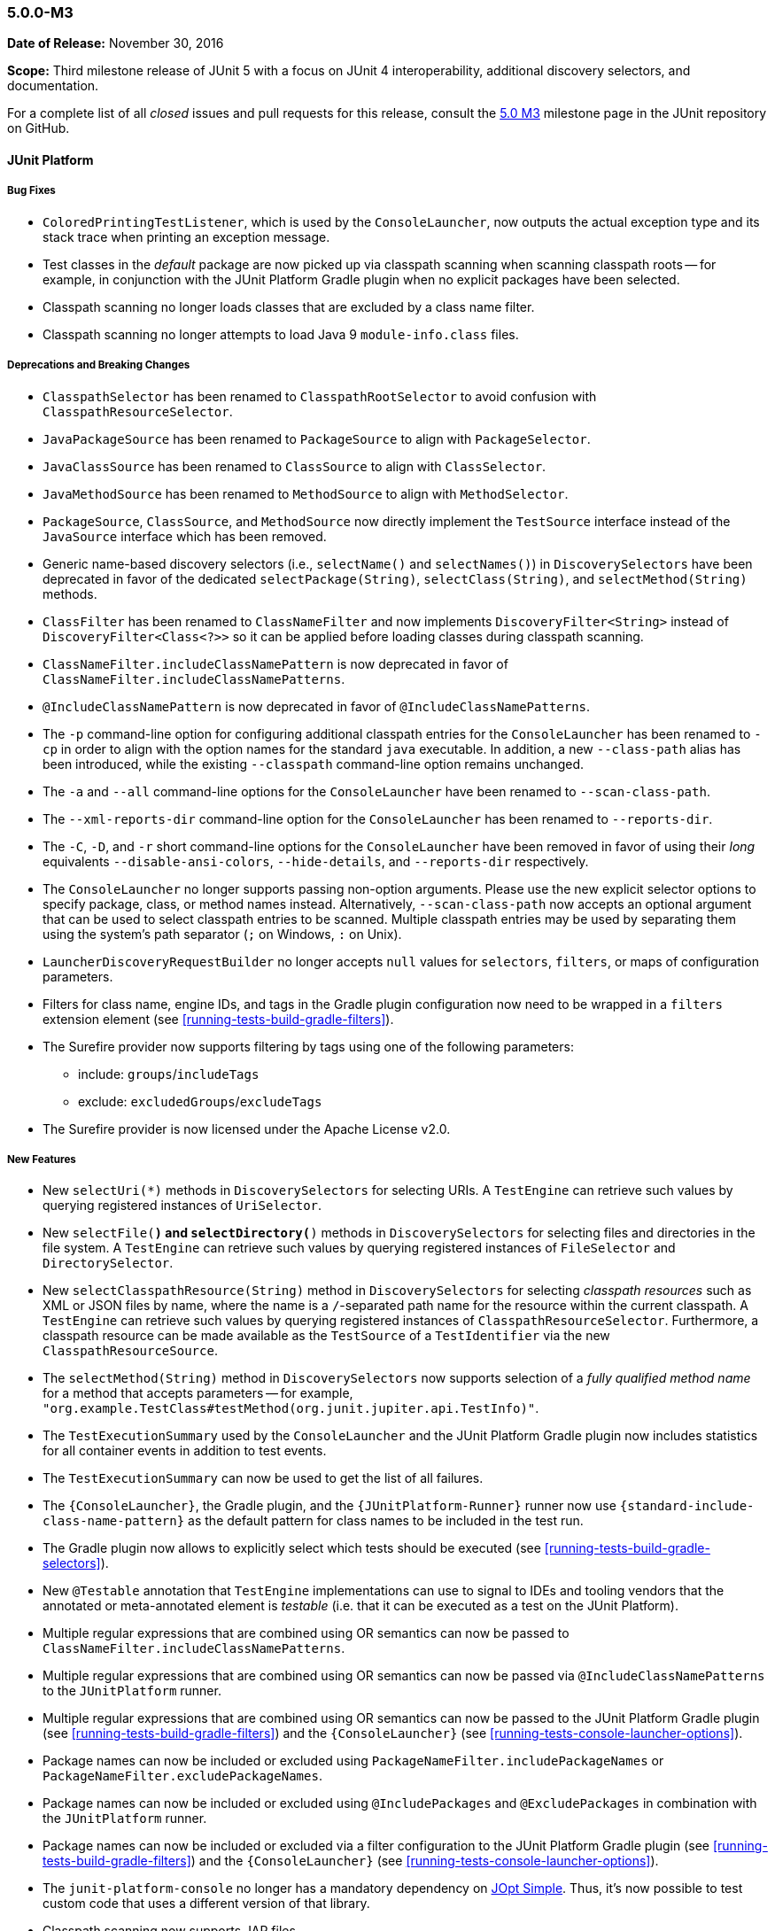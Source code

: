 [[release-notes-5.0.0-m3]]
=== 5.0.0-M3

*Date of Release:* November 30, 2016

*Scope:* Third milestone release of JUnit 5 with a focus on JUnit 4 interoperability,
additional discovery selectors, and documentation.

For a complete list of all _closed_ issues and pull requests for this release, consult the
link:{junit5-repo}+/milestone/6?closed=1+[5.0 M3] milestone page in the JUnit repository
on GitHub.


[[release-notes-5.0.0-m3-junit-platform]]
==== JUnit Platform

===== Bug Fixes

* `ColoredPrintingTestListener`, which is used by the `ConsoleLauncher`, now outputs the
  actual exception type and its stack trace when printing an exception message.
* Test classes in the _default_ package are now picked up via classpath scanning when
  scanning classpath roots -- for example, in conjunction with the JUnit Platform
  Gradle plugin when no explicit packages have been selected.
* Classpath scanning no longer loads classes that are excluded by a class name filter.
* Classpath scanning no longer attempts to load Java 9 `module-info.class` files.

===== Deprecations and Breaking Changes

* `ClasspathSelector` has been renamed to `ClasspathRootSelector` to avoid confusion with
  `ClasspathResourceSelector`.
* `JavaPackageSource` has been renamed to `PackageSource` to align with `PackageSelector`.
* `JavaClassSource` has been renamed to `ClassSource` to align with `ClassSelector`.
* `JavaMethodSource` has been renamed to `MethodSource` to align with `MethodSelector`.
* `PackageSource`, `ClassSource`, and `MethodSource` now directly implement the `TestSource`
  interface instead of the `JavaSource` interface which has been removed.
* Generic name-based discovery selectors (i.e., `selectName()` and `selectNames()`) in
  `DiscoverySelectors` have been deprecated in favor of the dedicated
  `selectPackage(String)`, `selectClass(String)`, and `selectMethod(String)` methods.
* `ClassFilter` has been renamed to `ClassNameFilter` and now implements `DiscoveryFilter<String>`
  instead of `DiscoveryFilter<Class<?>>` so it can be applied before loading classes during
  classpath scanning.
* `ClassNameFilter.includeClassNamePattern` is now deprecated in favor of
  `ClassNameFilter.includeClassNamePatterns`.
* `@IncludeClassNamePattern` is now deprecated in favor of `@IncludeClassNamePatterns`.
* The `-p` command-line option for configuring additional classpath entries for the
  `ConsoleLauncher` has been renamed to `-cp` in order to align with the option names for
  the standard `java` executable. In addition, a new `--class-path` alias has been
  introduced, while the existing `--classpath` command-line option remains unchanged.
* The `-a` and `--all` command-line options for the `ConsoleLauncher` have been renamed
  to `--scan-class-path`.
* The `--xml-reports-dir` command-line option for the `ConsoleLauncher` has been renamed
  to `--reports-dir`.
* The `-C`, `-D`, and `-r` short command-line options for the `ConsoleLauncher` have been
  removed in favor of using their _long_ equivalents `--disable-ansi-colors`,
  `--hide-details`, and `--reports-dir` respectively.
* The `ConsoleLauncher` no longer supports passing non-option arguments. Please use the new
  explicit selector options to specify package, class, or method names instead. Alternatively,
  `--scan-class-path` now accepts an optional argument that can be used to select classpath entries
  to be scanned. Multiple classpath entries may be used by separating them using the system's path
  separator (`;` on Windows, `:` on Unix).
* `LauncherDiscoveryRequestBuilder` no longer accepts `null` values for `selectors`, `filters`,
  or maps of configuration parameters.
* Filters for class name, engine IDs, and tags in the Gradle plugin configuration now need to be
  wrapped in a `filters` extension element (see <<running-tests-build-gradle-filters>>).
* The Surefire provider now supports filtering by tags using one of the following parameters:
  - include: `groups`/`includeTags`
  - exclude: `excludedGroups`/`excludeTags`
* The Surefire provider is now licensed under the Apache License v2.0.


===== New Features

* New `selectUri(*)` methods in `DiscoverySelectors` for selecting URIs. A `TestEngine`
  can retrieve such values by querying registered instances of `UriSelector`.
* New `selectFile(*)` and `selectDirectory(*)` methods in `DiscoverySelectors` for selecting
  files and directories in the file system. A `TestEngine` can retrieve such values by
  querying registered instances of `FileSelector` and `DirectorySelector`.
* New `selectClasspathResource(String)` method in `DiscoverySelectors` for selecting
  _classpath resources_ such as XML or JSON files by name, where the name is a
  `/`-separated path name for the resource within the current classpath. A `TestEngine`
  can retrieve such values by querying registered instances of `ClasspathResourceSelector`.
  Furthermore, a classpath resource can be made available as the `TestSource` of a
  `TestIdentifier` via the new `ClasspathResourceSource`.
* The `selectMethod(String)` method in `DiscoverySelectors` now supports selection of
  a _fully qualified method name_ for a method that accepts parameters -- for example,
  `"org.example.TestClass#testMethod(org.junit.jupiter.api.TestInfo)"`.
* The `TestExecutionSummary` used by the `ConsoleLauncher` and the JUnit Platform Gradle
  plugin now includes statistics for all container events in addition to test events.
* The `TestExecutionSummary` can now be used to get the list of all failures.
* The `{ConsoleLauncher}`, the Gradle plugin, and the `{JUnitPlatform-Runner}` runner now use
  `{standard-include-class-name-pattern}` as the default pattern for class names to be included
  in the test run.
* The Gradle plugin now allows to explicitly select which tests should be executed
  (see <<running-tests-build-gradle-selectors>>).
* New `@Testable` annotation that `TestEngine` implementations can use to signal to IDEs
  and tooling vendors that the annotated or meta-annotated element is _testable_ (i.e.
  that it can be executed as a test on the JUnit Platform).
* Multiple regular expressions that are combined using OR semantics can now be passed to
  `ClassNameFilter.includeClassNamePatterns`.
* Multiple regular expressions that are combined using OR semantics can now be passed via
  `@IncludeClassNamePatterns` to the `JUnitPlatform` runner.
* Multiple regular expressions that are combined using OR semantics can now be passed to the JUnit
  Platform Gradle plugin (see <<running-tests-build-gradle-filters>>) and the `{ConsoleLauncher}`
  (see <<running-tests-console-launcher-options>>).
* Package names can now be included or excluded using `PackageNameFilter.includePackageNames`
  or `PackageNameFilter.excludePackageNames`.
* Package names can now be included or excluded using `@IncludePackages` and `@ExcludePackages`
  in combination with the `JUnitPlatform` runner.
* Package names can now be included or excluded via a filter configuration to the JUnit Platform
  Gradle plugin (see <<running-tests-build-gradle-filters>>) and the `{ConsoleLauncher}`
  (see <<running-tests-console-launcher-options>>).
* The `junit-platform-console` no longer has a mandatory dependency on
  https://pholser.github.io/jopt-simple/[JOpt Simple]. Thus, it's now possible to test custom
  code that uses a different version of that library.
* Classpath scanning now supports JAR files.


[[release-notes-5.0.0-m3-junit-jupiter]]
==== JUnit Jupiter

===== Bug Fixes

* `@AfterEach` methods are now executed with _bottom-up_ semantics within a test
  class hierarchy.
* `DynamicTest.stream()` now accepts a `ThrowingConsumer` instead of a conventional
  `Consumer` for its _test executor_, thereby allowing for custom streams of
  dynamic tests that may potentially throw checked exceptions.
* Extensions registered at the test method level are now used when invoking
  `@BeforeEach` and `@AfterEach` methods for the corresponding test method.
* The `JupiterTestEngine` now supports selection of test methods via their unique ID for
  methods that accept arrays or primitive types as parameters.
* `ExtensionContext.Store` is now thread-safe.

===== Deprecations and Breaking Changes

* The `Executable` functional interface has been relocated to a new dedicated
  `org.junit.jupiter.api.function` package.
* `Assertions.expectThrows()` has been deprecated in favor of `Assertions.assertThrows()`.

===== New Features and Improvements

* Support for lazy and preemptive _timeouts_ with lambda expressions in `Assertions`. See
  examples in <<writing-tests-assertions,`AssertionsDemo`>> and consult the
  `{Assertions}` Javadoc for further details.
* New `assertIterableEquals()` assertion that checks that two Iterables are deeply equal (see
  Javadoc for details).
* New variants of `Assertions.assertAll()` that accept streams of executables (i.e.,
  `Stream<Executable>`).
* `Assertions.assertThrows()` now returns the thrown exception.
* `@BeforeAll` and `@AfterAll` may now be declared on static methods in interfaces.
* The JUnit 4 Rules `org.junit.rules.ExternalResource`, `org.junit.rules.Verifier`,
  `org.junit.rules.ExpectedException` including subclasses are now supported in JUnit Jupiter
  to facilitate migration of JUnit 4 codebases.


[[release-notes-5.0.0-m3-junit-vintage]]
==== JUnit Vintage

_No changes since 5.0.0-M2_
